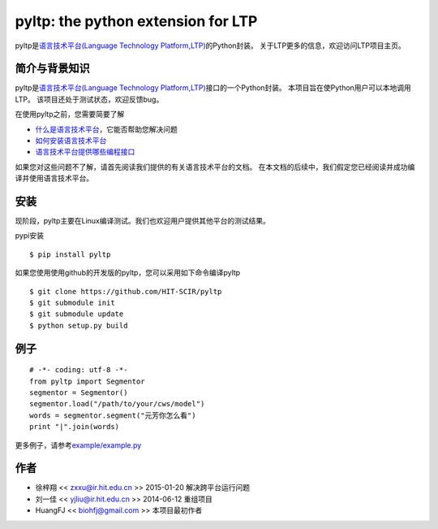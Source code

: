 ===================================
pyltp: the python extension for LTP
===================================

|Pypi Status| |Build Status|

pyltp是\ `语言技术平台(Language Technology Platform,LTP) <https://github.com/HIT-SCIR/ltp>`__\ 的Python封装。
关于LTP更多的信息，欢迎访问LTP项目主页。

简介与背景知识
==============

pyltp是\ `语言技术平台(Language Technology Platform,LTP) <https://github.com/HIT-SCIR/ltp>`__\ 接口的一个Python封装。
本项目旨在使Python用户可以本地调用LTP。
该项目还处于测试状态，欢迎反馈bug。

在使用pyltp之前，您需要简要了解

* `什么是语言技术平台 <https://github.com/HIT-SCIR/ltp/blob/master/doc/ltp-document-3.0.md#%E7%AE%80%E4%BB%8B>`__\ ，它能否帮助您解决问题
* `如何安装语言技术平台 <https://github.com/HIT-SCIR/ltp/blob/master/doc/ltp-document-3.0.md#%E5%A6%82%E4%BD%95%E5%AE%89%E8%A3%85ltp>`__
* `语言技术平台提供哪些编程接口 <https://github.com/HIT-SCIR/ltp/blob/master/doc/ltp-document-3.0.md#%E7%BC%96%E7%A8%8B%E6%8E%A5%E5%8F%A3>`__

如果您对这些问题不了解，请首先阅读我们提供的有关语言技术平台的文档。
在本文档的后续中，我们假定您已经阅读并成功编译并使用语言技术平台。

安装
====

现阶段，pyltp主要在Linux编译测试。我们也欢迎用户提供其他平台的测试结果。

pypi安装

::

    $ pip install pyltp

如果您使用使用github的开发版的pyltp，您可以采用如下命令编译pyltp

::

    $ git clone https://github.com/HIT-SCIR/pyltp
    $ git submodule init
    $ git submodule update
    $ python setup.py build

例子
====

::

    # -*- coding: utf-8 -*-
    from pyltp import Segmentor
    segmentor = Segmentor()
    segmentor.load("/path/to/your/cws/model")
    words = segmentor.segment("元芳你怎么看")
    print "|".join(words)

更多例子，请参考\ `example/example.py <https://github.com/HIT-SCIR/pyltp/blob/master/example/example.py>`__\

作者
====

-  徐梓翔 << zxxu@ir.hit.edu.cn >> 2015-01-20 解决跨平台运行问题
-  刘一佳 << yjliu@ir.hit.edu.cn >> 2014-06-12 重组项目
-  HuangFJ << biohfj@gmail.com >> 本项目最初作者

.. |Pypi Status| image:: https://pypip.in/v/pyltp/badge.png
   :target: https://pypi.python.org/pypi/pyltp

.. |Build Status| image:: https://travis-ci.org/HIT-SCIR/pyltp.svg?branch=master
   :target: https://travis-ci.org/HIT-SCIR/pyltp
